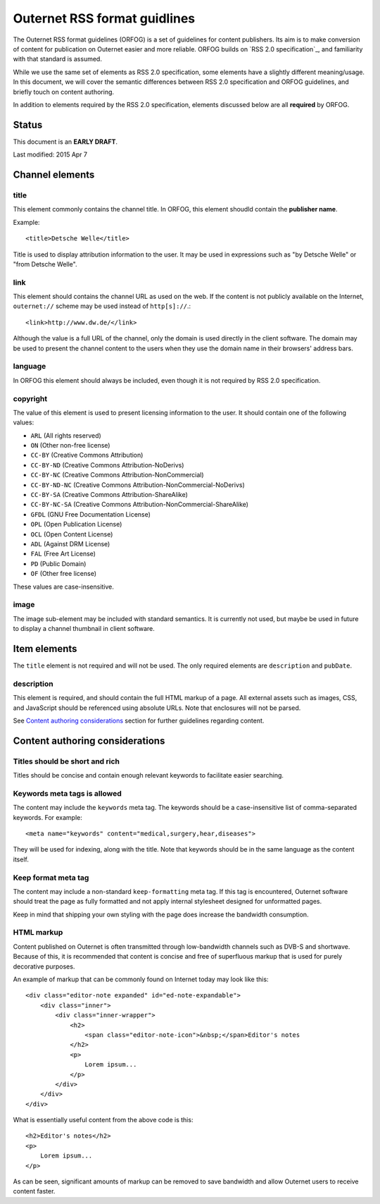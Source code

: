 =============================
Outernet RSS format guidlines
=============================

The Outernet RSS format guidelines (ORFOG) is a set of guidelines for content
publishers. Its aim is to make conversion of content for publication on
Outernet easier and more reliable. ORFOG builds on `RSS 2.0 specification`_,
and familiarity with that standard is assumed.

While we use the same set of elements as RSS 2.0 specification, some elements
have a slightly different meaning/usage. In this document, we will cover the
semantic differences between RSS 2.0 specification and ORFOG guidelines, and
briefly touch on content authoring.

In addition to elements required by the RSS 2.0 specification, elements
discussed below are all **required** by ORFOG.

Status
======

This document is an **EARLY DRAFT**.

Last modified: 2015 Apr 7

Channel elements
================

title
-----

This element commonly contains the channel title. In ORFOG, this element
shoudld contain the **publisher name**.

Example::

    <title>Detsche Welle</title>

Title is used to display attribution information to the user. It may be used in
expressions such as "by Detsche Welle" or "from Detsche Welle".

link
----

This element should contains the channel URL as used on the web. If the content
is not publicly available on the Internet, ``outernet://`` scheme may be used
instead of ``http[s]://``.::

    <link>http://www.dw.de/</link>

Although the value is a full URL of the channel, only the domain is used
directly in the client software. The domain may be used to present the channel
content to the users when they use the domain name in their browsers' address
bars.

language
--------

In ORFOG this element should always be included, even though it is not required
by RSS 2.0 specification.

copyright
---------

The value of this element is used to present licensing information to the user.
It should contain one of the following values:

* ``ARL`` (All rights reserved)
* ``ON`` (Other non-free license)
* ``CC-BY`` (Creative Commons Attribution)
* ``CC-BY-ND`` (Creative Commons Attribution-NoDerivs)
* ``CC-BY-NC`` (Creative Commons Attribution-NonCommercial)
* ``CC-BY-ND-NC`` (Creative Commons Attribution-NonCommercial-NoDerivs)
* ``CC-BY-SA`` (Creative Commons Attribution-ShareAlike)
* ``CC-BY-NC-SA`` (Creative Commons Attribution-NonCommercial-ShareAlike)
* ``GFDL`` (GNU Free Documentation License)
* ``OPL`` (Open Publication License)
* ``OCL`` (Open Content License)
* ``ADL`` (Against DRM License)
* ``FAL`` (Free Art License)
* ``PD`` (Public Domain)
* ``OF`` (Other free license)

These values are case-insensitive.

image
-----

The image sub-element may be included with standard semantics. It is currently
not used, but maybe be used in future to display a channel thumbnail in client
software.

Item elements
=============

The ``title`` element is not required and will not be used. The only required
elements are ``description`` and ``pubDate``.

description
-----------

This element is required, and should contain the full HTML markup of a page.
All external assets such as images, CSS, and JavaScript should be referenced
using absolute URLs.  Note that enclosures will not be parsed.

See `Content authoring considerations`_ section for further guidelines
regarding content.

Content authoring considerations
================================

Titles should be short and rich
-------------------------------

Titles should be concise and contain enough relevant keywords to facilitate
easier searching.

Keywords meta tags is allowed
-----------------------------

The content may include the ``keywords`` meta tag. The keywords should be a
case-insensitive list of comma-separated keywords. For example::

    <meta name="keywords" content="medical,surgery,hear,diseases">

They will be used for indexing, along with the title. Note that keywords should
be in the same language as the content itself.

Keep format meta tag
--------------------

The content may include a non-standard ``keep-formatting`` meta tag. If this
tag is encountered, Outernet software should treat the page as fully formatted
and not apply internal stylesheet designed for unformatted pages.

Keep in mind that shipping your own styling with the page does increase the
bandwidth consumption.

HTML markup
-----------

Content published on Outernet is often transmitted through low-bandwidth
channels such as DVB-S and shortwave. Because of this, it is recommended that
content is concise and free of superfluous markup that is used for purely
decorative purposes. 

An example of markup that can be commonly found on Internet today may look like
this::

    <div class="editor-note expanded" id="ed-note-expandable">
        <div class="inner">
            <div class="inner-wrapper">
                <h2>
                    <span class="editor-note-icon">&nbsp;</span>Editor's notes
                </h2>
                <p>
                    Lorem ipsum...
                </p>
            </div>
        </div>
    </div>

What is essentially useful content from the above code is this::

    <h2>Editor's notes</h2>
    <p>
        Lorem ipsum...
    </p>

As can be seen, significant amounts of markup can be removed to save bandwidth
and allow Outernet users to receive content faster. 

.. RSS 2.0 specification: http://www.rssboard.org/rss-specification

